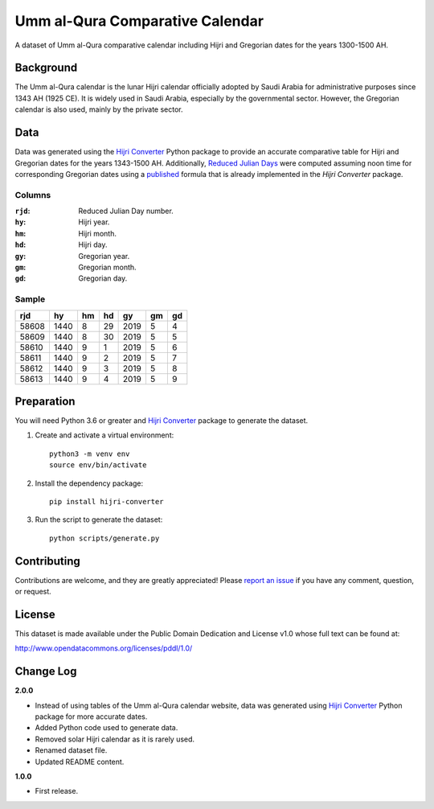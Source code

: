 Umm al-Qura Comparative Calendar
================================

A dataset of Umm al-Qura comparative calendar including Hijri and Gregorian
dates for the years 1300-1500 AH.

|data| |license|

.. |data|
   image:: https://goodtables.io/badge/github/dralshehri/ummalqura-calendar.svg
   :alt: Data Status
   :target: https://goodtables.io/github/dralshehri/ummalqura-calendar
.. |license|
   image:: https://img.shields.io/badge/License-PDDL-brightgreen.svg
   :alt: License
   :target: https://opendatacommons.org/licenses/pddl/

Background
----------

The Umm al-Qura calendar is the lunar Hijri calendar officially adopted by
Saudi Arabia for administrative purposes since 1343 AH (1925 CE). It is widely
used in Saudi Arabia, especially by the governmental sector. However, the
Gregorian calendar is also used, mainly by the private sector.

Data
----

Data was generated using the `Hijri Converter`_ Python package to provide an
accurate comparative table for Hijri and Gregorian dates for the years
1343-1500 AH. Additionally, `Reduced Julian Days`_ were computed assuming noon
time for corresponding Gregorian dates using a `published`_ formula that is
already implemented in the *Hijri Converter* package.

.. _Hijri Converter: https://pypi.org/project/hijri-converter/
.. _Reduced Julian Days: https://calendars.wikia.org/wiki/Julian_day_number
.. _published: http://citeseerx.ist.psu.edu/viewdoc/summary?doi=10.1.1.13.9215

Columns
~~~~~~~

:``rjd``: Reduced Julian Day number.
:``hy``: Hijri year.
:``hm``: Hijri month.
:``hd``: Hijri day.
:``gy``: Gregorian year.
:``gm``: Gregorian month.
:``gd``: Gregorian day.

Sample
~~~~~~

=======  ======  ====  ====  ======  ====  ====
  rjd      hy     hm    hd     gy     gm    gd
=======  ======  ====  ====  ======  ====  ====
 58608    1440    8     29    2019    5     4
 58609    1440    8     30    2019    5     5
 58610    1440    9     1     2019    5     6
 58611    1440    9     2     2019    5     7
 58612    1440    9     3     2019    5     8
 58613    1440    9     4     2019    5     9
=======  ======  ====  ====  ======  ====  ====

Preparation
-----------

You will need Python 3.6 or greater and `Hijri Converter`_ package to generate
the dataset.

1. Create and activate a virtual environment:
   ::

       python3 -m venv env
       source env/bin/activate

2. Install the dependency package:
   ::

       pip install hijri-converter

3. Run the script to generate the dataset:
   ::

       python scripts/generate.py

Contributing
------------

Contributions are welcome, and they are greatly appreciated!
Please `report an issue`_ if you have any comment, question, or request.

.. _report an issue: https://github.com/dralshehri/ummalqura-calendar/issues

License
-------

This dataset is made available under the Public Domain Dedication and License
v1.0 whose full text can be found at:

http://www.opendatacommons.org/licenses/pddl/1.0/

Change Log
----------

**2.0.0**

- Instead of using tables of the Umm al-Qura calendar website, data was
  generated using `Hijri Converter`_ Python package for more accurate dates.
- Added Python code used to generate data.
- Removed solar Hijri calendar as it is rarely used.
- Renamed dataset file.
- Updated README content.

**1.0.0**

- First release.

